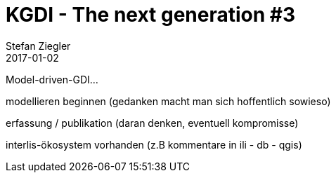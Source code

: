 = KGDI - The next generation #3
Stefan Ziegler
2017-01-02
:jbake-type: post
:jbake-status: draft
:jbake-tags: KGDI,GDI,Metamodell,know your gdi
:idprefix:

Model-driven-GDI... 

modellieren beginnen (gedanken macht man sich hoffentlich sowieso)

erfassung / publikation (daran denken, eventuell kompromisse)

interlis-ökosystem vorhanden (z.B kommentare in ili - db - qgis)
